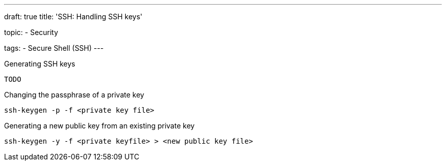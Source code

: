 ---
draft: true
title: 'SSH: Handling SSH keys'

topic:
  - Security

tags:
  - Secure Shell (SSH)
---

Generating SSH keys

----
TODO
----

Changing the passphrase of a private key

----
ssh-keygen -p -f <private key file>
----

Generating a new public key from an existing private key

----
ssh-keygen -y -f <private keyfile> > <new public key file>
----
